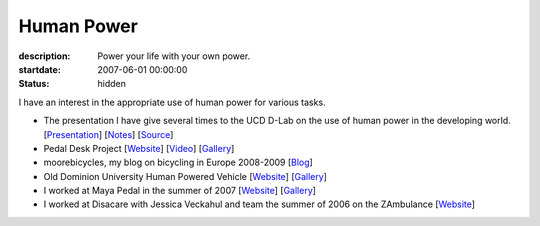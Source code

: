===========
Human Power
===========

:description: Power your life with your own power.
:startdate: 2007-06-01 00:00:00
:status: hidden

.. image:: {{ media_url('images/peanut-sheller.jpg') }}
   :class: img-rounded

I have an interest in the appropriate use of human power for various tasks.

- The presentation I have give several times to the UCD D-Lab on the use
  of human power in the developing world.
  [`Presentation <{{ media_url('docs/hppres.pdf') }}>`_]
  [`Notes <{{ media_url('docs/hppres-notes.pdf') }}>`_]
  [`Source <https://github.com/moorepants/HumanPowerPresentation>`_]
- Pedal Desk Project
  [`Website <http://moorepants.info/jkm/ped_desk.htm>`_]
  [`Video <http://youtu.be/KB3NkahC8DQ>`_]
  [`Gallery <https://picasaweb.google.com/moorepants/PedalDesk>`_]
- moorebicycles, my blog on bicycling in Europe 2008-2009
  [`Blog <http://moorebicycles.blogspot.com>`_]
- Old Dominion University Human Powered Vehicle
  [`Website <http://www.lions.odu.edu/~dlandman/hpv>`__]
  [`Gallery <https://picasaweb.google.com/moorepants/ODUHPV>`__]
- I worked at Maya Pedal in the summer of 2007
  [`Website <http://www.mayapedal.org>`__]
  [`Gallery <https://picasaweb.google.com/moorepants/Guatemala>`__]
- I worked at Disacare with Jessica Veckahul and team the summer of 2006 on the
  ZAmbulance [`Website <http://cadlab6.mit.edu/bike.ambulance>`__]

